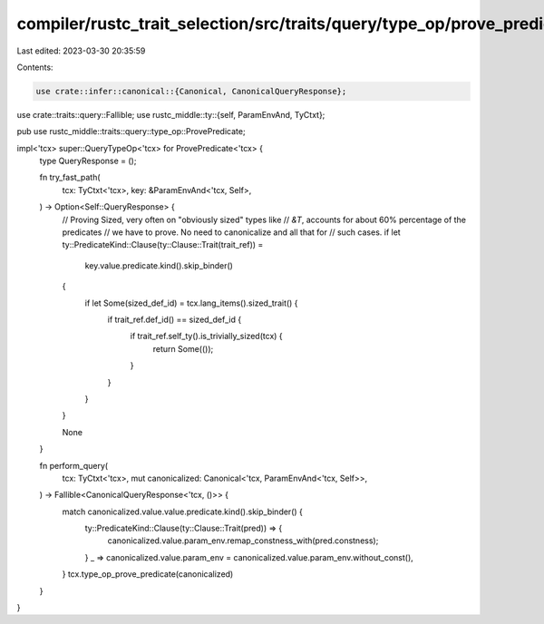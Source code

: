 compiler/rustc_trait_selection/src/traits/query/type_op/prove_predicate.rs
==========================================================================

Last edited: 2023-03-30 20:35:59

Contents:

.. code-block:: rs

    use crate::infer::canonical::{Canonical, CanonicalQueryResponse};
use crate::traits::query::Fallible;
use rustc_middle::ty::{self, ParamEnvAnd, TyCtxt};

pub use rustc_middle::traits::query::type_op::ProvePredicate;

impl<'tcx> super::QueryTypeOp<'tcx> for ProvePredicate<'tcx> {
    type QueryResponse = ();

    fn try_fast_path(
        tcx: TyCtxt<'tcx>,
        key: &ParamEnvAnd<'tcx, Self>,
    ) -> Option<Self::QueryResponse> {
        // Proving Sized, very often on "obviously sized" types like
        // `&T`, accounts for about 60% percentage of the predicates
        // we have to prove. No need to canonicalize and all that for
        // such cases.
        if let ty::PredicateKind::Clause(ty::Clause::Trait(trait_ref)) =
            key.value.predicate.kind().skip_binder()
        {
            if let Some(sized_def_id) = tcx.lang_items().sized_trait() {
                if trait_ref.def_id() == sized_def_id {
                    if trait_ref.self_ty().is_trivially_sized(tcx) {
                        return Some(());
                    }
                }
            }
        }

        None
    }

    fn perform_query(
        tcx: TyCtxt<'tcx>,
        mut canonicalized: Canonical<'tcx, ParamEnvAnd<'tcx, Self>>,
    ) -> Fallible<CanonicalQueryResponse<'tcx, ()>> {
        match canonicalized.value.value.predicate.kind().skip_binder() {
            ty::PredicateKind::Clause(ty::Clause::Trait(pred)) => {
                canonicalized.value.param_env.remap_constness_with(pred.constness);
            }
            _ => canonicalized.value.param_env = canonicalized.value.param_env.without_const(),
        }
        tcx.type_op_prove_predicate(canonicalized)
    }
}


